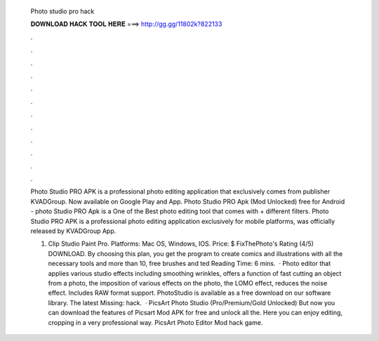   Photo studio pro hack
  
  
  
  𝐃𝐎𝐖𝐍𝐋𝐎𝐀𝐃 𝐇𝐀𝐂𝐊 𝐓𝐎𝐎𝐋 𝐇𝐄𝐑𝐄 ===> http://gg.gg/11802k?822133
  
  
  
  .
  
  
  
  .
  
  
  
  .
  
  
  
  .
  
  
  
  .
  
  
  
  .
  
  
  
  .
  
  
  
  .
  
  
  
  .
  
  
  
  .
  
  
  
  .
  
  
  
  .
  
  Photo Studio PRO APK is a professional photo editing application that exclusively comes from publisher KVADGroup. Now available on Google Play and App. Photo Studio PRO Apk (Mod Unlocked) free for Android - photo Studio PRO Apk is a One of the Best photo editing tool that comes with + different filters. Photo Studio PRO APK is a professional photo editing application exclusively for mobile platforms, was officially released by KVADGroup App.
  
  1. Clip Studio Paint Pro. Platforms: Mac OS, Windows, IOS. Price: $ FixThePhoto's Rating (4/5) DOWNLOAD. By choosing this plan, you get the program to create comics and illustrations with all the necessary tools and more than 10, free brushes and ted Reading Time: 6 mins.  · Photo editor that applies various studio effects including smoothing wrinkles, offers a function of fast cutting an object from a photo, the imposition of various effects on the photo, the LOMO effect, reduces the noise effect. Includes RAW format support. PhotoStudio is available as a free download on our software library. The latest Missing: hack.  · PicsArt Photo Studio (Pro/Premium/Gold Unlocked) But now you can download the features of Picsart Mod APK for free and unlock all the. Here you can enjoy editing, cropping in a very professional way. PicsArt Photo Editor Mod hack game.

